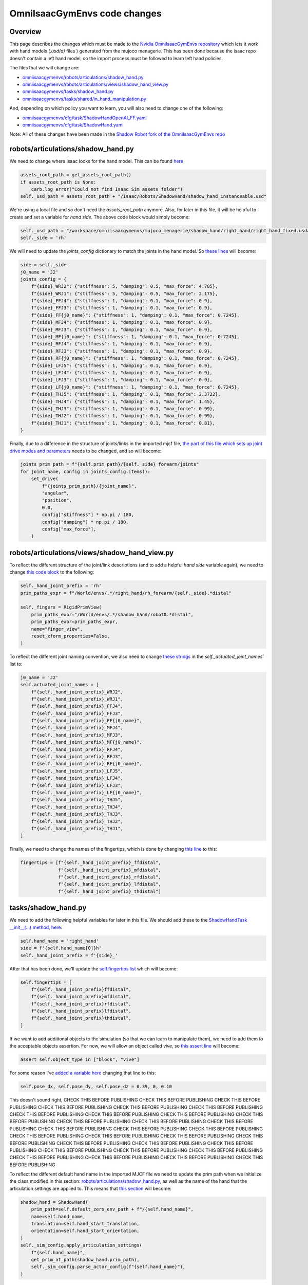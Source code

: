 OmniIsaacGymEnvs code changes
=============================


Overview
--------

This page describes the changes which must be made to the `Nvidia OmniIsaacGymEnvs repository <https://github.com/NVIDIA-Omniverse/OmniIsaacGymEnvs>`_ 
which lets it work with hand models (`.usd(a)` files ) generated from the mujoco menagerie. This has been done because the isaac repo doesn't contain
a left hand model, so the import process must be followed to learn left hand policies.

The files that we will change are:

* `omniisaacgymenvs/robots/articulations/shadow_hand.py <https://github.com/shadow-robot/OmniIsaacGymEnvs/blob/F_testing_2023_hf1/omniisaacgymenvs/robots/articulations/shadow_hand.py>`_
* `omniisaacgymenvs/robots/articulations/views/shadow_hand_view.py <https://github.com/shadow-robot/OmniIsaacGymEnvs/blob/F_testing_2023_hf1/omniisaacgymenvs/robots/articulations/views/shadow_hand_view.py>`_
* `omniisaacgymenvs/tasks/shadow_hand.py <https://github.com/shadow-robot/OmniIsaacGymEnvs/blob/F_testing_2023_hf1/omniisaacgymenvs/tasks/shadow_hand.py>`_
* `omniisaacgymenvs/tasks/shared/in_hand_manipulation.py <https://github.com/shadow-robot/OmniIsaacGymEnvs/blob/F_testing_2023_hf1/omniisaacgymenvs/tasks/shared/in_hand_manipulation.py>`_

And, depending on which policy you want to learn, you will also need to change one of the following:

* `omniisaacgymenvs/cfg/task/ShadowHandOpenAI_FF.yaml <https://github.com/shadow-robot/OmniIsaacGymEnvs/blob/F_testing_2023_hf1/omniisaacgymenvs/cfg/task/ShadowHandOpenAI_FF.yaml>`_
* `omniisaacgymenvs/cfg/task/ShadowHand.yaml <https://github.com/shadow-robot/OmniIsaacGymEnvs/blob/F_testing_2023_hf1/omniisaacgymenvs/cfg/task/ShadowHand.yaml>`_

Note: All of these changes have been made in the `Shadow Robot fork of the OmniIsaacGymEnvs repo <https://github.com/shadow-robot/OmniIsaacGymEnvs/tree/F_testing_2023_hf1>`_


robots/articulations/shadow_hand.py
-----------------------------------

We need to change where Isaac looks for the hand model. This can be found `here <https://github.com/NVIDIA-Omniverse/OmniIsaacGymEnvs/blob/8cf773ab6cac0c8e0d55f46d6d7d258e781c6458/omniisaacgymenvs/robots/articulations/shadow_hand.py#L56-L59>`_

.. code-block:: python

    assets_root_path = get_assets_root_path()
    if assets_root_path is None:
        carb.log_error("Could not find Isaac Sim assets folder")
    self._usd_path = assets_root_path + "/Isaac/Robots/ShadowHand/shadow_hand_instanceable.usd"


We're using a local file and so don't need the `assets_root_path` anymore.
Also, for later in this file, it will be helpful to create and set a variable for `hand side`. The above code block would simply become:

.. code-block:: python

    self._usd_path = "/workspace/omniisaacgymenvs/mujoco_menagerie/shadow_hand/right_hand/right_hand_fixed.usda"
    self._side = 'rh'


We will need to update the `joints_config` dictionary to match the joints in the hand model. So `these lines <https://github.com/NVIDIA-Omniverse/OmniIsaacGymEnvs/blob/8cf773ab6cac0c8e0d55f46d6d7d258e781c6458/omniisaacgymenvs/robots/articulations/shadow_hand.py#L82-L103>`_ will become:

.. code-block:: python

    side = self._side
    j0_name = 'J2'
    joints_config = {
        f"{side}_WRJ2": {"stiffness": 5, "damping": 0.5, "max_force": 4.785},
        f"{side}_WRJ1": {"stiffness": 5, "damping": 0.5, "max_force": 2.175},
        f"{side}_FFJ4": {"stiffness": 1, "damping": 0.1, "max_force": 0.9},
        f"{side}_FFJ3": {"stiffness": 1, "damping": 0.1, "max_force": 0.9},
        f"{side}_FF{j0_name}": {"stiffness": 1, "damping": 0.1, "max_force": 0.7245},
        f"{side}_MFJ4": {"stiffness": 1, "damping": 0.1, "max_force": 0.9},
        f"{side}_MFJ3": {"stiffness": 1, "damping": 0.1, "max_force": 0.9},
        f"{side}_MF{j0_name}": {"stiffness": 1, "damping": 0.1, "max_force": 0.7245},
        f"{side}_RFJ4": {"stiffness": 1, "damping": 0.1, "max_force": 0.9},
        f"{side}_RFJ3": {"stiffness": 1, "damping": 0.1, "max_force": 0.9},
        f"{side}_RF{j0_name}": {"stiffness": 1, "damping": 0.1, "max_force": 0.7245},
        f"{side}_LFJ5": {"stiffness": 1, "damping": 0.1, "max_force": 0.9},
        f"{side}_LFJ4": {"stiffness": 1, "damping": 0.1, "max_force": 0.9},
        f"{side}_LFJ3": {"stiffness": 1, "damping": 0.1, "max_force": 0.9},
        f"{side}_LF{j0_name}": {"stiffness": 1, "damping": 0.1, "max_force": 0.7245},
        f"{side}_THJ5": {"stiffness": 1, "damping": 0.1, "max_force": 2.3722},
        f"{side}_THJ4": {"stiffness": 1, "damping": 0.1, "max_force": 1.45},
        f"{side}_THJ3": {"stiffness": 1, "damping": 0.1, "max_force": 0.99},
        f"{side}_THJ2": {"stiffness": 1, "damping": 0.1, "max_force": 0.99},
        f"{side}_THJ1": {"stiffness": 1, "damping": 0.1, "max_force": 0.81},
    }


Finally, due to a difference in the structure of joints/links in the imported mjcf file, 
`the part of this file which sets up joint drive modes and parameters <https://github.com/NVIDIA-Omniverse/OmniIsaacGymEnvs/blob/8cf773ab6cac0c8e0d55f46d6d7d258e781c6458/omniisaacgymenvs/robots/articulations/shadow_hand.py#L105-L114>`_ 
needs to be changed, and so will become:

.. code-block:: python

    joints_prim_path = f"{self.prim_path}/{self._side}_forearm/joints"
    for joint_name, config in joints_config.items():
        set_drive(
            f"{joints_prim_path}/{joint_name}",
            "angular",
            "position",
            0.0,
            config["stiffness"] * np.pi / 180,
            config["damping"] * np.pi / 180,
            config["max_force"],
        )


robots/articulations/views/shadow_hand_view.py
----------------------------------------------

To reflect the different structure of the joint/link descriptions (and to add a helpful `hand side` variable again), 
we need to change `this code block <https://github.com/NVIDIA-Omniverse/OmniIsaacGymEnvs/blob/8cf773ab6cac0c8e0d55f46d6d7d258e781c6458/omniisaacgymenvs/robots/articulations/views/shadow_hand_view.py#L46-L50>`_ 
to the following:

.. code-block:: python

    self._hand_joint_prefix = 'rh'
    prim_paths_expr = f"/World/envs/.*/right_hand/rh_forearm/{self._side}.*distal"

    self._fingers = RigidPrimView(
        prim_paths_expr="/World/envs/.*/shadow_hand/robot0.*distal",
        prim_paths_expr=prim_paths_expr,
        name="finger_view",
        reset_xform_properties=False,
    )

To reflect the different joint naming convention, we also need to change `these strings <https://github.com/NVIDIA-Omniverse/OmniIsaacGymEnvs/blob/8cf773ab6cac0c8e0d55f46d6d7d258e781c6458/omniisaacgymenvs/robots/articulations/views/shadow_hand_view.py#L59-L80>`_ 
in the `self._actuated_joint_names`` list to:

.. code-block:: python

            j0_name = 'J2'
            self.actuated_joint_names = [
                f"{self._hand_joint_prefix}_WRJ2",
                f"{self._hand_joint_prefix}_WRJ1",
                f"{self._hand_joint_prefix}_FFJ4",
                f"{self._hand_joint_prefix}_FFJ3",
                f"{self._hand_joint_prefix}_FF{j0_name}",
                f"{self._hand_joint_prefix}_MFJ4",
                f"{self._hand_joint_prefix}_MFJ3",
                f"{self._hand_joint_prefix}_MF{j0_name}",
                f"{self._hand_joint_prefix}_RFJ4",
                f"{self._hand_joint_prefix}_RFJ3",
                f"{self._hand_joint_prefix}_RF{j0_name}",
                f"{self._hand_joint_prefix}_LFJ5",
                f"{self._hand_joint_prefix}_LFJ4",
                f"{self._hand_joint_prefix}_LFJ3",
                f"{self._hand_joint_prefix}_LF{j0_name}",
                f"{self._hand_joint_prefix}_THJ5",
                f"{self._hand_joint_prefix}_THJ4",
                f"{self._hand_joint_prefix}_THJ3",
                f"{self._hand_joint_prefix}_THJ2",
                f"{self._hand_joint_prefix}_THJ1",
            ]

Finally, we need to change the names of the fingertips, 
which is done by changing `this line <https://github.com/NVIDIA-Omniverse/OmniIsaacGymEnvs/blob/8cf773ab6cac0c8e0d55f46d6d7d258e781c6458/omniisaacgymenvs/robots/articulations/views/shadow_hand_view.py#L90>`_ 
to this:

.. code-block:: python

    fingertips = [f"{self._hand_joint_prefix}_ffdistal",
                  f"{self._hand_joint_prefix}_mfdistal",
                  f"{self._hand_joint_prefix}_rfdistal",
                  f"{self._hand_joint_prefix}_lfdistal",
                  f"{self._hand_joint_prefix}_thdistal"]


tasks/shadow_hand.py
--------------------

We need to add the following helpful variables for later in this file. We should add these to the `ShadowHandTask __init__(...) method, here <https://github.com/NVIDIA-Omniverse/OmniIsaacGymEnvs/blob/8cf773ab6cac0c8e0d55f46d6d7d258e781c6458/omniisaacgymenvs/tasks/shadow_hand.py#L72C1-L72C1>`_:

.. code-block:: python

    self.hand_name = 'right_hand'
    side = f'{self.hand_name[0]}h'
    self._hand_joint_prefix = f'{side}_'

After that has been done, we'll update the `self.fingertips list <https://github.com/NVIDIA-Omniverse/OmniIsaacGymEnvs/blob/8cf773ab6cac0c8e0d55f46d6d7d258e781c6458/omniisaacgymenvs/tasks/shadow_hand.py#L74-L80>`_ 
which will become:

.. code-block:: python

    self.fingertips = [
        f"{self._hand_joint_prefix}ffdistal",
        f"{self._hand_joint_prefix}mfdistal",
        f"{self._hand_joint_prefix}rfdistal",
        f"{self._hand_joint_prefix}lfdistal",
        f"{self._hand_joint_prefix}thdistal",
    ]

If we want to add additional objects to the simulation (so that we can learn to manipulate them), we need to 
add them to the acceptable objects assertion. For now, we will allow an object called `vive`, so `this assert line <https://github.com/NVIDIA-Omniverse/OmniIsaacGymEnvs/blob/8cf773ab6cac0c8e0d55f46d6d7d258e781c6458/omniisaacgymenvs/tasks/shadow_hand.py#L55>`_ 
will become:

.. code-block:: python

            assert self.object_type in ["block", "vive"]

For some reason I've `added a variable here <https://github.com/NVIDIA-Omniverse/OmniIsaacGymEnvs/blob/8cf773ab6cac0c8e0d55f46d6d7d258e781c6458/omniisaacgymenvs/tasks/shadow_hand.py#L98>`_ 
changing that line to this:

.. code-block:: python

    self.pose_dx, self.pose_dy, self.pose_dz = 0.39, 0, 0.10

This doesn't sound right, CHECK THIS BEFORE PUBLISHING CHECK THIS BEFORE PUBLISHING CHECK THIS BEFORE PUBLISHING CHECK THIS BEFORE PUBLISHING CHECK THIS BEFORE PUBLISHING CHECK THIS BEFORE PUBLISHING CHECK THIS BEFORE PUBLISHING CHECK THIS BEFORE PUBLISHING 
CHECK THIS BEFORE PUBLISHING CHECK THIS BEFORE PUBLISHING CHECK THIS BEFORE PUBLISHING CHECK THIS BEFORE PUBLISHING CHECK THIS BEFORE PUBLISHING CHECK THIS BEFORE PUBLISHING CHECK THIS BEFORE PUBLISHING 
CHECK THIS BEFORE PUBLISHING CHECK THIS BEFORE PUBLISHING CHECK THIS BEFORE PUBLISHING CHECK THIS BEFORE PUBLISHING CHECK THIS BEFORE PUBLISHING CHECK THIS BEFORE PUBLISHING CHECK THIS BEFORE PUBLISHING CHECK THIS BEFORE PUBLISHING CHECK THIS BEFORE PUBLISHING 
CHECK THIS BEFORE PUBLISHING CHECK THIS BEFORE PUBLISHING CHECK THIS BEFORE PUBLISHING CHECK THIS BEFORE PUBLISHING CHECK THIS BEFORE PUBLISHING CHECK THIS BEFORE PUBLISHING 

To reflect the different default hand name in the imported MJCF file 
we need to update the prim path when we initialize the class modified in this section: `robots/articulations/shadow_hand.py`_, 
as well as the name of the hand that the articulation settings are applied to. This means that `this section <https://github.com/NVIDIA-Omniverse/OmniIsaacGymEnvs/blob/8cf773ab6cac0c8e0d55f46d6d7d258e781c6458/omniisaacgymenvs/tasks/shadow_hand.py#L101-L111>`_ 
will become:

.. code-block:: python

    shadow_hand = ShadowHand(
        prim_path=self.default_zero_env_path + f"/{self.hand_name}",
        name=self.hand_name,
        translation=self.hand_start_translation,
        orientation=self.hand_start_orientation,
    )
    self._sim_config.apply_articulation_settings(
        f"{self.hand_name}",
        get_prim_at_path(shadow_hand.prim_path),
        self._sim_config.parse_actor_config(f"{self.hand_name}"),
    )

Similarly, we need to change the hand name passed into the class modified in this section: `robots/articulations/views/shadow_hand_view.py`_, 
`from this <https://github.com/NVIDIA-Omniverse/OmniIsaacGymEnvs/blob/8cf773ab6cac0c8e0d55f46d6d7d258e781c6458/omniisaacgymenvs/tasks/shadow_hand.py#L116>`_, 
to this:

.. code-block:: python

    prim_paths_expr = f"/World/envs/.*/{self.hand_name}/{self._hand_joint_prefix}forearm"
    hand_view = ShadowHandView(prim_paths_expr=prim_paths_expr, name="shadow_hand_view")


.. note::
    The default Isaac MJCF importer can generate unstable hand models. These instabilities often result in `NAN`s turning up 
    in the observation space tensor, in locations corresponding to the hand variables linked to the simulation instability. For this reason, 
    while not essential, it can be useful to check for `nan`s in the observation space. We can do this by adding the following code before the `return observations` 
    statement, in the `get_observations(self):.. method, here <https://github.com/NVIDIA-Omniverse/OmniIsaacGymEnvs/blob/8cf773ab6cac0c8e0d55f46d6d7d258e781c6458/omniisaacgymenvs/tasks/shadow_hand.py#L152>`_

    .. code-block:: python
        
        nans = torch.isnan(self.obs_buf).nonzero()
        if nans.shape[0] != 0:
            print('NaN(s) detected in input observation space, this is generally caused by simulation instabilities. '
                  'Please check your input HAND_MODEL file')
            print(f'obs nans: {nans}')
            for x in nans:
                print(x)


tasks/shared/in_hand_manipulation.py
------------------------------------

There are two sets of changes we make to this file.

The first lets us load in a custom object (we use a HTC vive tracker).

The second, is the addition of a hold count buffer. By default, the reward function registers a success 
whenever the object passes within the goal orientation. The hold count buffer slightly modifies this behaviour, 
so that the reward can only register a success if the object is held at the target orientation for a number of simulation steps.
We found that this improves the sim2real performance of the learned policy.

To add the path for the custom (vive) object, change `this line in the get_object method <https://github.com/NVIDIA-Omniverse/OmniIsaacGymEnvs/blob/8cf773ab6cac0c8e0d55f46d6d7d258e781c6458/omniisaacgymenvs/tasks/shared/in_hand_manipulation.py#L195>`_ 
to this:

.. code-block:: python

    if self.object_type == "block":
        self.object_usd_path = f"{self._assets_root_path}/Isaac/Props/Blocks/block_instanceable.usd"
    else:
        self.object_usd_path = '/workspace/omniisaacgymenvs/sr_assets/objects/test_vive_2_flat.usda'


To add the hold count buffer, we need to add a new variable to the `InHandManipulationTask __init__(...) method, here <https://github.com/NVIDIA-Omniverse/OmniIsaacGymEnvs/blob/8cf773ab6cac0c8e0d55f46d6d7d258e781c6458/omniisaacgymenvs/tasks/shared/in_hand_manipulation.py#L53>`_

 .. code-block:: python

    self.hold_count_buf = self.progress_buf.clone()


We also need to fetch the number of successive simulation steps we want to hold the object for to the `update_config(self) method <https://github.com/NVIDIA-Omniverse/OmniIsaacGymEnvs/blob/8cf773ab6cac0c8e0d55f46d6d7d258e781c6458/omniisaacgymenvs/tasks/shared/in_hand_manipulation.py#L76>`_:

.. code-block:: python

    self.num_success_hold_steps = self._task_cfg["env"].get("num_success_hold_steps", 1)


The `self.hold_count_buf` buffer should be reset for any environments that are reset, so we need to add it to the `reset_idx(self, env_ids):.. method <https://github.com/NVIDIA-Omniverse/OmniIsaacGymEnvs/blob/8cf773ab6cac0c8e0d55f46d6d7d258e781c6458/omniisaacgymenvs/tasks/shared/in_hand_manipulation.py#L438>`_

.. code-block:: python

    self.hold_count_buf[env_ids] = 0


The `self.hold_count_buf` buffer should be passed into the reward function and returned, so we need to add it to where we call `compute_hand_reward` in the `calculate_metrics(self)` method. 
So, `these lines here <https://github.com/shadow-robot/OmniIsaacGymEnvs/blob/f0f0c3d7e222b7d787182ed19ec162c2a3e6ec4e/omniisaacgymenvs/tasks/shared/in_hand_manipulation.py#L271-L304>`_ 
will become:

.. code-block:: python

    def calculate_metrics(self):
        (
            self.rew_buf[:],
            self.reset_buf[:],
            self.reset_goal_buf[:],
            self.progress_buf[:],
            self.hold_count_buf[:],
            self.successes[:],
            self.consecutive_successes[:],
        ) = compute_hand_reward(
            self.rew_buf,
            self.reset_buf,
            self.reset_goal_buf,
            self.progress_buf,
            self.hold_count_buf,
            self.successes,
            self.consecutive_successes,
            self.max_episode_length,
            self.object_pos,
            self.object_rot,
            self.goal_pos,
            self.goal_rot,
            self.dist_reward_scale,
            self.rot_reward_scale,
            self.rot_eps,
            self.actions,
            self.action_penalty_scale,
            self.success_tolerance,
            self.reach_goal_bonus,
            self.fall_dist,
            self.fall_penalty,
            self.max_consecutive_successes,
            self.av_factor,
            self.num_success_hold_steps,
        )

We also need to change the signature of the reward function to add the `self.hold_count_buf`. `The reward function input arguments <https://github.com/NVIDIA-Omniverse/OmniIsaacGymEnvs/blob/8cf773ab6cac0c8e0d55f46d6d7d258e781c6458/omniisaacgymenvs/tasks/shared/in_hand_manipulation.py#L457-L480>`_ 
should be changed to this:

.. code-block:: python

    def compute_hand_reward(
        rew_buf,
        reset_buf,
        reset_goal_buf,
        progress_buf,
        hold_count_buf,
        successes,
        consecutive_successes,
        max_episode_length: float,
        object_pos,
        object_rot,
        target_pos,
        target_rot,
        dist_reward_scale: float,
        rot_reward_scale: float,
        rot_eps: float,
        actions,
        action_penalty_scale: float,
        success_tolerance: float,
        reach_goal_bonus: float,
        fall_dist: float,
        fall_penalty: float,
        max_consecutive_successes: int,
        av_factor: float,
        num_success_hold_steps: int,
    ):

And the `variables that the reward function returns <https://github.com/NVIDIA-Omniverse/OmniIsaacGymEnvs/blob/8cf773ab6cac0c8e0d55f46d6d7d258e781c6458/omniisaacgymenvs/tasks/shared/in_hand_manipulation.py#L531>`_ 
should be changed to this:

.. code-block:: python
    
    return reward, resets, goal_resets, progress_buf, hold_count_buf, successes, cons_successes

Finally, we need to change the reward function itself to utilise the new `hold_count_buf`. To do that, we replace `this goal_resets = ... <https://github.com/NVIDIA-Omniverse/OmniIsaacGymEnvs/blob/8cf773ab6cac0c8e0d55f46d6d7d258e781c6458/omniisaacgymenvs/tasks/shared/in_hand_manipulation.py#L499>`_ 
line with the following:

.. code-block:: python

    goal_reached = torch.where(torch.abs(rot_dist) <= success_tolerance, torch.ones_like(reset_goal_buf), reset_goal_buf)
    hold_count_buf = torch.where(goal_reached == 1, hold_count_buf + 1, torch.zeros_like(goal_reached))
    goal_resets = torch.where(hold_count_buf > num_success_hold_steps, torch.ones_like(reset_goal_buf), reset_goal_buf)


cfg/task/ShadowHandOpenAI_FF.yaml
---------------------------------

Finally, we need to apply some of the functionality we've added above. Currently, the best task config for sim2real transfer is the `ShadowHandOpenAI_LSTM.yaml config <https://github.com/NVIDIA-Omniverse/OmniIsaacGymEnvs/blob/main/omniisaacgymenvs/cfg/task/ShadowHandOpenAI_LSTM.yaml>`_.
That file just changes the default number of environments and then calls this the `ShadowHandOpenAI_FF.yaml file <https://github.com/NVIDIA-Omniverse/OmniIsaacGymEnvs/blob/main/omniisaacgymenvs/cfg/task/ShadowHandOpenAI_FF.yaml>`_
, so that is where we will make our changes.

Lets add the `num_success_hold_steps` variable to the `env section of the config file <https://github.com/NVIDIA-Omniverse/OmniIsaacGymEnvs/blob/8cf773ab6cac0c8e0d55f46d6d7d258e781c6458/omniisaacgymenvs/cfg/task/ShadowHandOpenAI_FF.yaml#L28>`_. This will be the number of successive simulation steps we want to hold the object for to register a success.

.. code-block:: yaml

    num_success_hold_steps: 10

We also need to change the object from "block" to "vive". So replace `this objectType line <https://github.com/NVIDIA-Omniverse/OmniIsaacGymEnvs/blob/8cf773ab6cac0c8e0d55f46d6d7d258e781c6458/omniisaacgymenvs/cfg/task/ShadowHandOpenAI_FF.yaml#L45>`_ 
with this:

.. code-block:: yaml

    objectType: "vive"